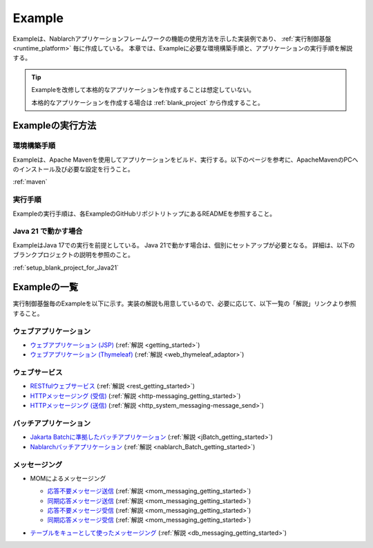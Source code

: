 .. _`example_application`:

=======
Example
=======

Exampleは、Nablarchアプリケーションフレームワークの機能の使用方法を示した実装例であり、 :ref:`実行制御基盤 <runtime_platform>` 毎に作成している。
本章では、Exampleに必要な環境構築手順と、アプリケーションの実行手順を解説する。

.. tip::
 Exampleを改修して本格的なアプリケーションを作成することは想定していない。
 
 本格的なアプリケーションを作成する場合は :ref:`blank_project` から作成すること。


Exampleの実行方法
=================

環境構築手順
------------

Exampleは、Apache Mavenを使用してアプリケーションをビルド、実行する。以下のページを参考に、ApacheMavenのPCへのインストール及び必要な設定を行うこと。

:ref:`maven`

実行手順
--------

Exampleの実行手順は、各ExampleのGitHubリポジトリトップにあるREADMEを参照すること。

Java 21 で動かす場合
----------------------------

ExampleはJava 17での実行を前提としている。
Java 21で動かす場合は、個別にセットアップが必要となる。
詳細は、以下のブランクプロジェクトの説明を参照のこと。

:ref:`setup_blank_project_for_Java21`

Exampleの一覧
=============

実行制御基盤毎のExampleを以下に示す。実装の解説も用意しているので、必要に応じて、以下一覧の「解説」リンクより参照すること。

ウェブアプリケーション
----------------------

- `ウェブアプリケーション (JSP) <https://github.com/nablarch/nablarch-example-web>`_ (:ref:`解説 <getting_started>`)
- `ウェブアプリケーション (Thymeleaf) <https://github.com/nablarch/nablarch-example-thymeleaf-web>`_ (:ref:`解説 <web_thymeleaf_adaptor>`)


ウェブサービス
--------------

- `RESTfulウェブサービス <https://github.com/nablarch/nablarch-example-rest>`_ (:ref:`解説 <rest_getting_started>`)
- `HTTPメッセージング (受信) <https://github.com/nablarch/nablarch-example-http-messaging>`_ (:ref:`解説 <http-messaging_getting_started>`)
- `HTTPメッセージング (送信) <https://github.com/nablarch/nablarch-example-http-messaging-send>`_ (:ref:`解説 <http_system_messaging-message_send>`)


バッチアプリケーション
----------------------
  
- `Jakarta Batchに準拠したバッチアプリケーション <https://github.com/nablarch/nablarch-example-batch-ee>`_ (:ref:`解説 <jBatch_getting_started>`)
- `Nablarchバッチアプリケーション <https://github.com/nablarch/nablarch-example-batch>`_ (:ref:`解説 <nablarch_Batch_getting_started>`)


メッセージング
--------------

- MOMによるメッセージング
    .. _`example_application-mom_system_messaging-async_message_send`:
  
  - `応答不要メッセージ送信 <https://github.com/nablarch/nablarch-example-mom-delayed-send>`_ (:ref:`解説 <mom_messaging_getting_started>`)
  
    .. _`example_application-mom_system_messaging-sync_message_send`:
  
  - `同期応答メッセージ送信 <https://github.com/nablarch/nablarch-example-mom-sync-send-batch>`_ (:ref:`解説 <mom_messaging_getting_started>`)
  
    .. _`example_application-mom_system_messaging-async_message_receive`:
  
  - `応答不要メッセージ受信 <https://github.com/nablarch/nablarch-example-mom-delayed-receive>`_ (:ref:`解説 <mom_messaging_getting_started>`)
  
    .. _`example_application-mom_system_messaging-sync_message_receive`:
  
  - `同期応答メッセージ受信 <https://github.com/nablarch/nablarch-example-mom-sync-receive>`_ (:ref:`解説 <mom_messaging_getting_started>`)

- `テーブルをキューとして使ったメッセージング <https://github.com/nablarch/nablarch-example-db-queue>`_ (:ref:`解説 <db_messaging_getting_started>`)
